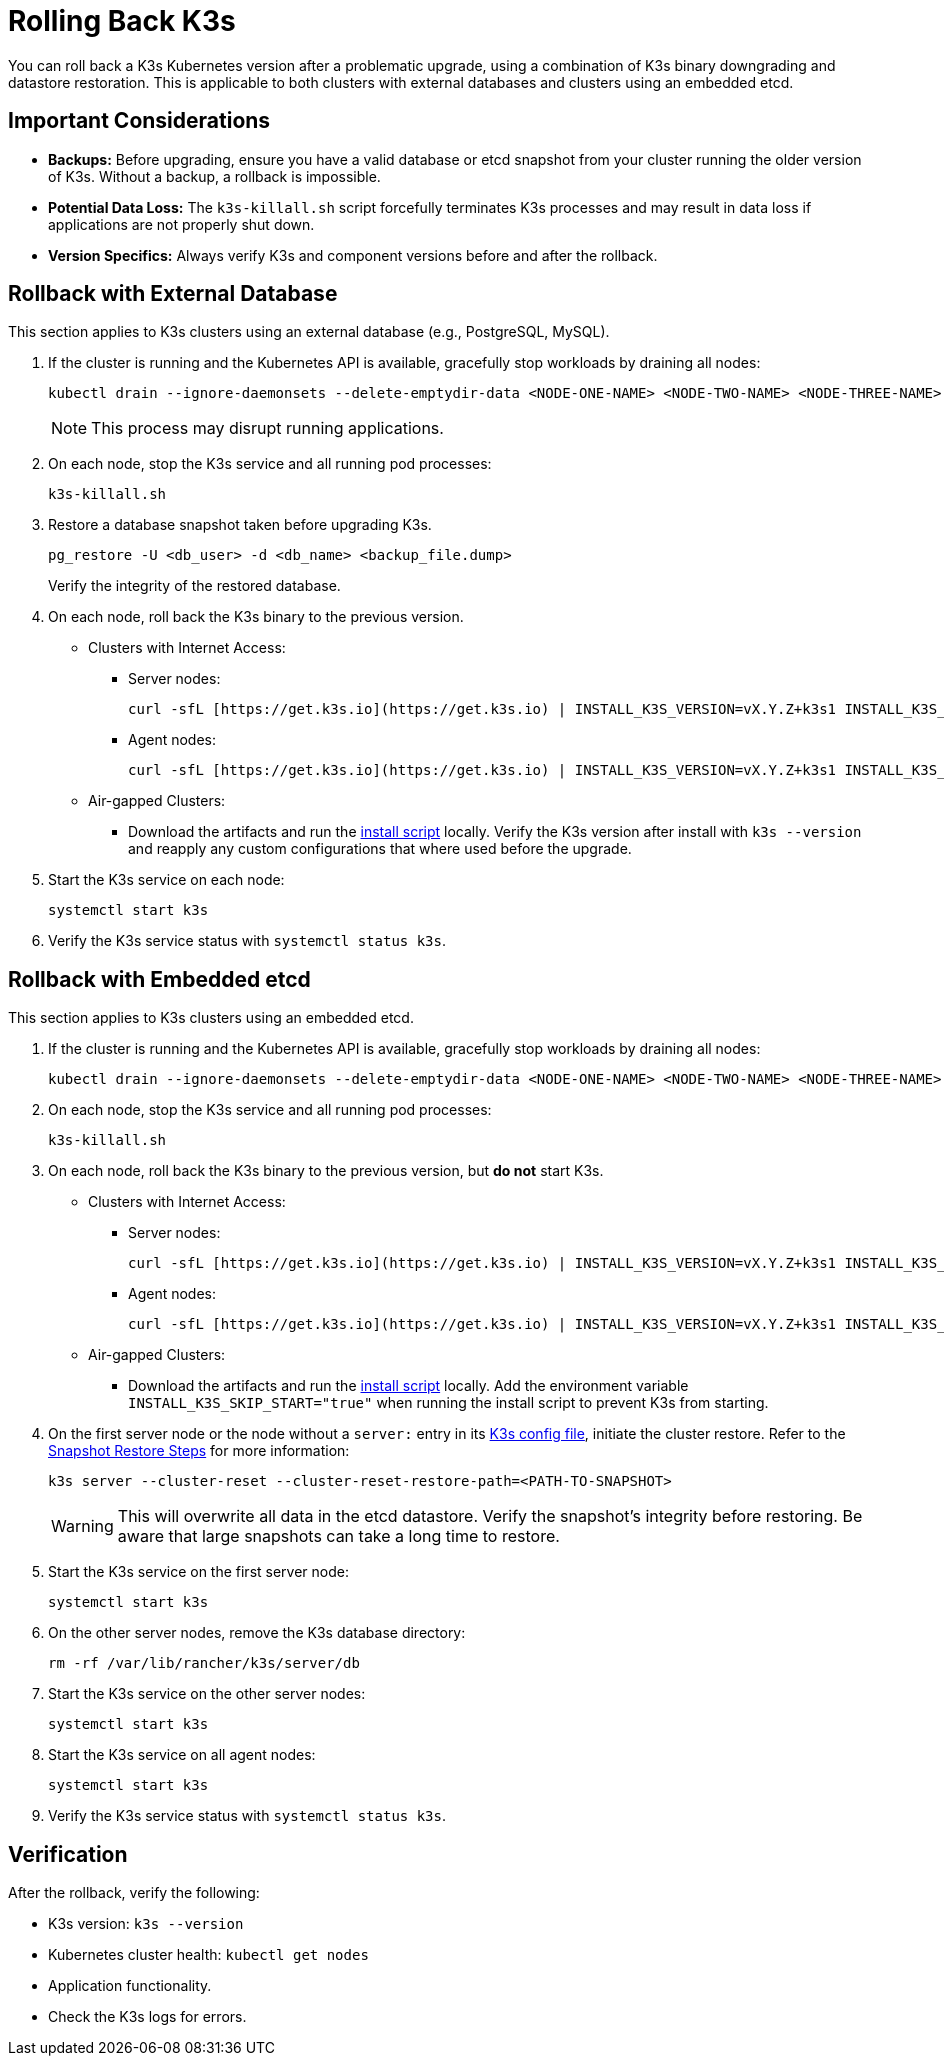 = Rolling Back K3s

You can roll back a K3s Kubernetes version after a problematic upgrade, using a combination of K3s binary downgrading and datastore restoration. This is applicable to both clusters with external databases and clusters using an embedded etcd.

== Important Considerations

* **Backups:** Before upgrading, ensure you have a valid database or etcd snapshot from your cluster running the older version of K3s. Without a backup, a rollback is impossible.
* **Potential Data Loss:** The `k3s-killall.sh` script forcefully terminates K3s processes and may result in data loss if applications are not properly shut down.
* **Version Specifics:** Always verify K3s and component versions before and after the rollback.

== Rollback with External Database

This section applies to K3s clusters using an external database (e.g., PostgreSQL, MySQL).

. If the cluster is running and the Kubernetes API is available, gracefully stop workloads by draining all nodes:
+
[,bash]
----
kubectl drain --ignore-daemonsets --delete-emptydir-data <NODE-ONE-NAME> <NODE-TWO-NAME> <NODE-THREE-NAME> ...
----
+
[NOTE]    
====
This process may disrupt running applications.
====

. On each node, stop the K3s service and all running pod processes:
+
[,bash]
----
k3s-killall.sh
----

. Restore a database snapshot taken before upgrading K3s.
+
[,bash]
----
pg_restore -U <db_user> -d <db_name> <backup_file.dump>
----
Verify the integrity of the restored database.

. On each node, roll back the K3s binary to the previous version.
* Clusters with Internet Access:
** Server nodes:
+
[,bash]
----
curl -sfL [https://get.k3s.io](https://get.k3s.io) | INSTALL_K3S_VERSION=vX.Y.Z+k3s1 INSTALL_K3S_EXEC="server" sh -
----
** Agent nodes:
+
[,bash]
----
curl -sfL [https://get.k3s.io](https://get.k3s.io) | INSTALL_K3S_VERSION=vX.Y.Z+k3s1 INSTALL_K3S_EXEC="agent" sh -
----
+
* Air-gapped Clusters:
+
** Download the artifacts and run the https://documentation.suse.com/cloudnative/k3s/latest/en/installation/airgap.html#_install_k3s[install script] locally. Verify the K3s version after install with `k3s --version` and reapply any custom configurations that where used before the upgrade.

. Start the K3s service on each node:
+
[,bash]
----
systemctl start k3s
----

. Verify the K3s service status with `systemctl status k3s`.

== Rollback with Embedded etcd

This section applies to K3s clusters using an embedded etcd.

. If the cluster is running and the Kubernetes API is available, gracefully stop workloads by draining all nodes:
+
[,bash]
----
kubectl drain --ignore-daemonsets --delete-emptydir-data <NODE-ONE-NAME> <NODE-TWO-NAME> <NODE-THREE-NAME> ...
----

. On each node, stop the K3s service and all running pod processes:
+
[,bash]
----
k3s-killall.sh
----

. On each node, roll back the K3s binary to the previous version, but *do not* start K3s.
+
* Clusters with Internet Access:
+
** Server nodes:
+
[,bash]
----    
curl -sfL [https://get.k3s.io](https://get.k3s.io) | INSTALL_K3S_VERSION=vX.Y.Z+k3s1 INSTALL_K3S_EXEC="server" INSTALL_K3S_SKIP_START="true" sh -
---- 
+
** Agent nodes:
+
[,bash]
----
curl -sfL [https://get.k3s.io](https://get.k3s.io) | INSTALL_K3S_VERSION=vX.Y.Z+k3s1 INSTALL_K3S_EXEC="agent" INSTALL_K3S_SKIP_START="true" sh -
----
+
* Air-gapped Clusters:
+
** Download the artifacts and run the https://documentation.suse.com/cloudnative/k3s/latest/en/installation/airgap.html#_install_k3s[install script] locally. Add 
the environment variable `INSTALL_K3S_SKIP_START="true"` when running the install script to prevent K3s from starting.

. On the first server node or the node without a `server:` entry in its https://documentation.suse.com/cloudnative/k3s/latest/en/installation/configuration.html[K3s config file], initiate the cluster restore. Refer to the https://documentation.suse.com/cloudnative/k3s/latest/en/cli/etcd-snapshot.html#_snapshot_restore_steps[Snapshot Restore Steps] for more information:
+
[,bash]
----
k3s server --cluster-reset --cluster-reset-restore-path=<PATH-TO-SNAPSHOT>
----
+
[WARNING]    
====
This will overwrite all data in the etcd datastore. Verify the snapshot's integrity before restoring. Be aware that large snapshots can take a long time to restore.
====

. Start the K3s service on the first server node:
+
[,bash]
---- 
systemctl start k3s
----

. On the other server nodes, remove the K3s database directory:
+
[,bash]
----
rm -rf /var/lib/rancher/k3s/server/db
----

. Start the K3s service on the other server nodes:
+
[,bash]
----
systemctl start k3s
----

. Start the K3s service on all agent nodes:
+
[,bash]
----
systemctl start k3s
----

. Verify the K3s service status with `systemctl status k3s`.

== Verification

After the rollback, verify the following:

* K3s version: `k3s --version`
* Kubernetes cluster health: `kubectl get nodes`
* Application functionality.
* Check the K3s logs for errors.